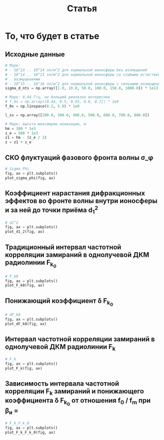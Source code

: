 #+title: Статья
#+created: [2022-04-19 Вт 16:14]
#+last_modified: [2022-04-20 Ср 15:16]

* Исходники                                                        :noexport:
  :PROPERTIES:
  :CREATED:               [2022-04-20 Ср 09:07]
  :HASH:                  467535386401319062
  :LAST_MODIFIED:         [2022-04-20 Ср 12:23]
  :header-args:python:    :exports none
  :END:

#+name: defs
#+begin_src python :session
  from math import pi
  import numpy as np

  import matplotlib.pyplot as plt


  C = 299792458.0


  def sigma_phi(f_0, sigma_d_nt):
      return (80.8 * pi / C) * (sigma_d_nt / f_0)


  def d1_2(f_0, z, z_e, l_s):
      return (3 * (z ** 2) - 3 * z * z_e + (z_e ** 2)) / \
               (6 * pow(2 * pi * f_0 / C, 2)) * 32 * (l_s ** (-4))


  def F_k0(f_0, sigma_d_nt, z, z_e, l_s):
      sqr = np.sqrt(2 + d1_2(f_0, z, z_e, l_s))
      s = sigma_phi(f_0, sigma_d_nt)

      return f_0 / (s * sqr)


  def dF_k0(f_0, sigma_d_nt):
      s = sigma_phi(f_0, sigma_d_nt) ** 2
      s2 = s ** 2
      v = 1 - np.exp(-s2) + np.exp(1 - s2)
      lg = np.log(v)

      return np.sqrt(1 - lg)


  def F_k(f_0, sigma_d_nt, z, z_e, l_s):
      _F_k0 = F_k0(f_0, sigma_d_nt, z, z_e, l_s)
      _dF_k0 = dF_k0(f_0, sigma_d_nt)

      return _F_k0 * _dF_k0


  # def gamma2(sigma_phi):
  #     return 1.0 / (np.exp(np.pow(sigma_phi, 2)) - 1)
  #
  #
  # def eta_ч():
  #     _F_0 = F_0() # TODO: что такое
  #     _F_k = F_k()
  #     _v = pi * _F_k / _F_0
  #
  #     return (1 + (1 / 2 * pi ** 2) * np.pow(_F_0 / _F_k, 2)) \
  #              * np.erf(_v) \
  #              - 1 / (pi * sqrt(pi)) * (_F_0 / _F_k) \
  #              * (2 - np.exp(-np.pow(_v, 2)))
  #
  #
  # def eta_м():
  #     _T_s =
  #     _F_k = F_k()
  #
  #     return 1 / (2 pi * pi) *


  def plot_sigma_phi(fig, ax):
      fname = r"static/sigma_phi.png"

      for s in np.nditer(sigma_d_nts):
          sigma_phis = sigma_phi(f_0s, s * len(f_0s))

          ax.plot(f_0s, sigma_phis,
                  label="при $\\sigma_{\\Delta N_t}$ = %s, $Рад$" % s)

      ax.set_title(r"$\sigma_{\phi}(f_0)$, $Рад$")
      ax.set_xlabel(r"$f_0$, $Гц$")
      ax.set_ylabel(r"$\sigma_{\phi}$, $эл/м^2$")
      ax.legend()

      fig.set_size_inches(10, 10)
      plt.savefig(fname)


  def plot_d1_2(fig, ax):
      fname = r"static/d_1-2.png"

      for l_s in np.nditer(l_ss):
          d1_2s = d1_2(f_0s, z1, z_e, l_s)

          ax.plot(f_0s, d1_2s, label="при $l_s$ = %s, $м$" % l_s)

      ax.set_title(r"$d_1^2(f_0)$")
      ax.set_xlabel(r"$f_0$, $Гц$")
      ax.set_ylabel(r"$l_s$, $м$")
      ax.legend()

      fig.set_size_inches(10, 10)
      plt.savefig(fname)


  def plot_F_k0(fig, ax):
      fname = r"static/F_k_0.png"

      # TODO:
      l_s = 380
      for s in np.nditer(sigma_d_nts):
          F_k0s = F_k0(f_0s, s, z, z_e, l_s)

          ax.plot(f_0s, F_k0s,
                  label="при $\\sigma_{\\Delta N_t}$ = %s, $Рад$" % s)

      ax.set_title(r"$F_{k_0}(f_0)$, $Гц$")
      ax.set_xlabel(r"$f_0$, $Гц$")
      ax.set_ylabel(r"$F_{k_0}$, $Гц$")
      ax.legend()

      fig.set_size_inches(10, 10)
      plt.savefig(fname)


  def plot_dF_k0(fig, ax):
      fname = r"static/delta_F_k_0.png"

      # TODO
      for s in np.nditer(sigma_d_nts):
          dF_k0s = dF_k0(f_0s, s)

          ax.plot(f_0s, dF_k0s,
                  label="при $\\sigma_{\\Delta N_t}$ = %s, $Рад$" % s)

      ax.set_title(r"$\delta F_{k_0}(f_0)$, $Гц$")
      ax.set_xlabel(r"$f_0$, $Гц$")
      ax.set_ylabel(r"$\delta F_{k_0}$, $Гц$")
      ax.legend()

      fig.set_size_inches(10, 10)
      plt.savefig(fname)


  def plot_F_k(fig, ax):
      fname = r"static/F_k.png"

      # TODO:
      l_s = 380
      for s in np.nditer(sigma_d_nts):
          F_ks = F_k(f_0s, s, z, z_e, l_s)

          ax.plot(f_0s, F_ks,
                  label="при $\\sigma_{\\Delta N_t}$ = %s, $Рад$" % s)

      ax.set_title(r"$F_k(f_0)$, $Гц$")
      ax.set_xlabel(r"$f_0$, $Гц$")
      ax.set_ylabel(r"$F_k$, $Гц$")
      ax.legend()

      fig.set_size_inches(10, 10)
      plt.savefig(fname)


  def plot_F_k_F_k_0(fig, ax):
      fname = r"static/F_k-F_k_0.png"

      f_m = (15 * 1e6)
      f_0s = np.linspace(0.2, 1.0, 20) * f_m
      f_0m = f_0s / f_m

      # TODO:
      l_s = 380
      s = 1e13 # sigma_d_nt

      ax.plot(f_0m, F_k(f_0s, s, z, z_e, l_s), label=r"$F_k$")
      ax.plot(f_0m, F_k0(f_0s, s, z, z_e, l_s), label=r"$F_{k_0}$")
      ax.plot(f_0m, dF_k0(f_0s, s), label=r"$F_{k_0}$")

      ax.set_title(r"$F_k(f_0)$, $F_{k_0}$, $Гц$")
      ax.set_xlabel(r"$f_0 / f_m$, $n$")
      ax.set_ylabel(r"$F_k(f_0)$, $F_{k_0}$, $Гц$")
      ax.legend()

      fig.set_size_inches(10, 10)
      plt.savefig(fname)
#+end_src

; Для тангла скрипта в исходном виде

#+name: main-sceleton
#+begin_src python :exports code :tangle yes :noweb tangle :tangle-mode (identity #o755)
  #!/usr/bin/env python

  <<defs>>


  if __name__ == '__main__':
      # plt.rcParams.update({'font.size': 16})

      <<main-input>>

      <<main-1>>

      <<main-2>>

      <<main-3>>

      <<main-4>>

      <<main-5>>

      <<main-6>>

      plt.show()
#+end_src

* То, что будет в статье
  :PROPERTIES:
  :CREATED:               [2022-04-19 Вт 16:44]
  :HASH:                  -369368021447011623
  :LAST_MODIFIED:         [2022-04-20 Ср 14:54]
  :header-args:python:    :noweb yes :exports results :results file graphics :session
  :END:

** Исходные данные
   :PROPERTIES:
   :CREATED:               [2022-04-20 Ср 14:53]
   :HASH:                  -2112864494034205402
   :LAST_MODIFIED:         [2022-04-20 Ср 14:54]
   :END:

#+name: main-input
#+begin_src python :export none :results none
  # Марк:
  # - 10^13 .. 10^14 эл/м^2 для нормальной ионосферы без возмущений
  # - 10^14 .. 10^15 эл/м^2 для нормальной ионосферы со слабыми естественными
  #   возмущениями
  # - 10^15 .. 10^16 эл/м^2 для нормальной ионосферы с сильными возмущениями
  sigma_d_nts = np.array([1.0, 10.0, 50.0, 100.0, 150.0, 1000.0]) * 1e13

  # Марк: 0.44 Ггц, но больший диапазон интереснее
  # f_0s = np.array([0.44, 0.5, 0.55, 0.6, 0.7]) * 1e9
  f_0s = np.linspace(0.2, 5.0) * 1e9

  l_ss = np.array([200.0, 300.0, 400.0, 500.0, 600.0, 700.0, 800.0])

  # Марк: высота максимума ионизации, м
  hm = 300 * 1e3
  z_e = 500 * 1e3
  z1 = hm - (z_e / 2)
  z = z1 + z_e
#+end_src

** СКО флуктуаций фазового фронта волны \sigma_\phi
   :PROPERTIES:
   :CREATED:               [2022-04-20 Ср 14:53]
   :HASH:                  430798606483629158
   :LAST_MODIFIED:         [2022-04-20 Ср 15:15]
   :END:

#+name: main-1
#+begin_src python :file "static/sigma_phi.png"
  # Sigma Phi
  fig, ax = plt.subplots()
  plot_sigma_phi(fig, ax)
#+end_src

#+attr_org: :width 500px
#+RESULTS: main-1
[[file:static/sigma_phi.png]]

** Коэффициент нарастания дифракционных эффектов во фронте волны внутри ионосферы и за ней до точки приёма d_1^2
   :PROPERTIES:
   :CREATED:               [2022-04-20 Ср 14:59]
   :HASH:                  -1221729787298253373
   :LAST_MODIFIED:         [2022-04-20 Ср 15:15]
   :END:

#+name: main-2
#+begin_src python :file "static/d_1-2.png"
  # d1^2
  fig, ax = plt.subplots()
  plot_d1_2(fig, ax)
#+end_src

#+attr_org: :width 500px
#+RESULTS: main-2
[[file:static/d_1-2.png]]

** Традиционный интервал частотной корреляции замираний в однолучевой ДКМ радиолинии F_{k_0}
   :PROPERTIES:
   :CREATED:               [2022-04-20 Ср 15:01]
   :HASH:                  448221553628104629
   :LAST_MODIFIED:         [2022-04-20 Ср 15:15]
   :END:

#+name: main-3
#+begin_src python :file "static/F_k_0.png"
  # F_k0
  fig, ax = plt.subplots()
  plot_F_k0(fig, ax)
#+end_src

#+attr_org: :width 500px
#+RESULTS: main-3
[[file:static/F_k_0.png]]

** Понижающий коэффициент \delta F_{k_0}
   :PROPERTIES:
   :CREATED:               [2022-04-20 Ср 15:03]
   :HASH:                  -891330281549894989
   :LAST_MODIFIED:         [2022-04-20 Ср 15:15]
   :END:

#+name: main-4
#+begin_src python :file "static/delta_F_k_0.png"
  # dF_k0
  fig, ax = plt.subplots()
  plot_dF_k0(fig, ax)
#+end_src

#+attr_org: :width 500px
#+RESULTS: main-4
[[file:static/delta_F_k_0.png]]

** Интервал частотной корреляции замираний в однолучевой ДКМ радиолинии F_k
   :PROPERTIES:
   :CREATED:               [2022-04-20 Ср 15:04]
   :HASH:                  -1717170113472911950
   :LAST_MODIFIED:         [2022-04-20 Ср 15:15]
   :END:

#+name: main-5
#+begin_src python :file "static/F_k.png"
  # F_k
  fig, ax = plt.subplots()
  plot_F_k(fig, ax)
#+end_src

#+attr_org: :width 500px
#+RESULTS: main-5
[[file:static/F_k.png]]

** Зависимость интервала частотной корреляции F_k замираний и понижающего коэффициента \delta F_{k_0} от отношения f_0 / f_m при \beta_и =
   :PROPERTIES:
   :CREATED:               [2022-04-20 Ср 15:05]
   :HASH:                  111811588766750623
   :LAST_MODIFIED:         [2022-04-20 Ср 15:19]
   :END:

#+name: main-6
#+begin_src python :file "static/F_k-F_k_0.png"
  # F_k_F_k_0
  fig, ax = plt.subplots()
  plot_F_k_F_k_0(fig, ax)
#+end_src

#+attr_org: :width 500px
#+RESULTS: main-6
[[file:static/F_k-F_k_0.png]]

* COMMENT Local variables
  :PROPERTIES:
  :CREATED:               [2022-04-20 Ср 14:50]
  :HASH:                  147875477266868114
  :LAST_MODIFIED:         [2022-04-20 Ср 14:52]
  :END:

#+name: startup
#+begin_src emacs-lisp :eval never-export :results none :exports none :tange no :no-expand
  (setq-local org-adapt-indentation 'headline-data)
#+end_src

# Local Variables:
# eval: (progn (org-babel-goto-named-src-block "startup") (org-babel-execute-src-block))
# End:
